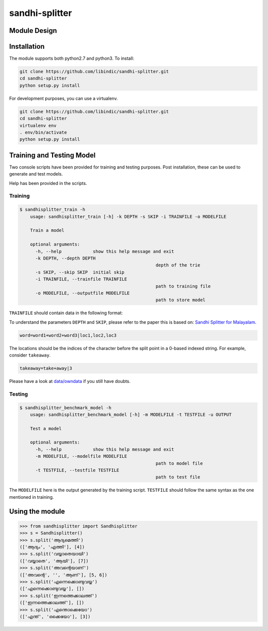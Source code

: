 .. sandhi-splitter documentation master file, created by
   sphinx-quickstart on Sat Jul 16 08:56:12 2016.
   You can adapt this file completely to your liking, but it should at least
   contain the root `toctree` directive.

sandhi-splitter
===============

Module Design 
-------------
.. figure::  _static/libindic-uml.png
   :align:   center


Installation
------------

The module supports both python2.7 and python3. To install:

.. code-block:: bash

    git clone https://github.com/libindic/sandhi-splitter.git
    cd sandhi-splitter
    python setup.py install

For development purposes, you can use a virtualenv.

.. code-block:: bash

    git clone https://github.com/libindic/sandhi-splitter.git
    cd sandhi-splitter
    virtualenv env
    . env/bin/activate
    python setup.py install



Training and Testing Model
--------------------------

Two console scripts have been provided for training and testing purposes.
Post installation, these can be used to generate and test models.

Help has been provided in the scripts.

Training
++++++++

.. code-block:: bash

    $ sandhisplitter_train -h
	usage: sandhisplitter_train [-h] -k DEPTH -s SKIP -i TRAINFILE -o MODELFILE

	Train a model

	optional arguments:
	  -h, --help            show this help message and exit
	  -k DEPTH, --depth DEPTH
							depth of the trie
	  -s SKIP, --skip SKIP  initial skip
	  -i TRAINFILE, --trainfile TRAINFILE
							path to training file
	  -o MODELFILE, --outputfile MODELFILE
							path to store model



``TRAINFILE`` should contain data in the following format:

To understand the parameters ``DEPTH`` and ``SKIP``, please refer to the paper this is based on: `Sandhi Splitter for Malayalam <http://ltrc.iiit.ac.in/icon2015/icon2014_proceedings/papers/File71-p164.pdf>`_.

.. code-block:: none

    word=word1+word2+word3|loc1,loc2,loc3

The locations should be the indices of the character before the split point in a 0-based indexed string. For example, consider ``takeaway``.

.. code-block:: none

    takeaway=take+away|3

Please have a look at `data/owndata <https://github.com/jerinphilip/sandhi-splitter/blob/master/data/owndata>`_ if you still have doubts.

Testing
+++++++

.. code-block:: bash

    $ sandhisplitter_benchmark_model -h
	usage: sandhisplitter_benchmark_model [-h] -m MODELFILE -t TESTFILE -u OUTPUT

	Test a model

	optional arguments:
	  -h, --help            show this help message and exit
	  -m MODELFILE, --modelfile MODELFILE
							path to model file
	  -t TESTFILE, --testfile TESTFILE
							path to test file

The ``MODELFILE`` here is the output generated by the training script. ``TESTFILE`` should follow the same syntax as the one mentioned in training.

Using the module
----------------

>>> from sandhisplitter import Sandhisplitter
>>> s = Sandhisplitter()
>>> s.split('ആദ്യമെത്തി')
(['ആദ്യം', 'എത്തി'], [4])
>>> s.split('വയ്യാതെയായി')
(['വയ്യാതെ', 'ആയി'], [7])    
>>> s.split('അവന്റെയാണ്')
(['അവന്റെ', '', 'ആണ്'], [5, 6])
>>> s.split('എന്നെക്കൊണ്ടുവയ്യ')
(['എന്നെക്കൊണ്ടുവയ്യ'], [])
>>> s.split('ഇന്നത്തെക്കാലത്ത്')
(['ഇന്നത്തെക്കാലത്ത്'], [])
>>> s.split('എന്തൊക്കെയോ')
(['എന്ത്', 'ഒക്കെയോ'], [3])

